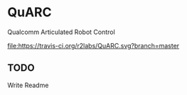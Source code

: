* QuARC
Qualcomm Articulated Robot Control

[[https://travis-ci.org/r2labs/QuARC][file:https://travis-ci.org/r2labs/QuARC.svg?branch=master]]
[[https://coveralls.io/r/r2labs/QuARC][file:https://coveralls.io/repos/r2labs/QuARC/badge.svg]]
** TODO
Write Readme
